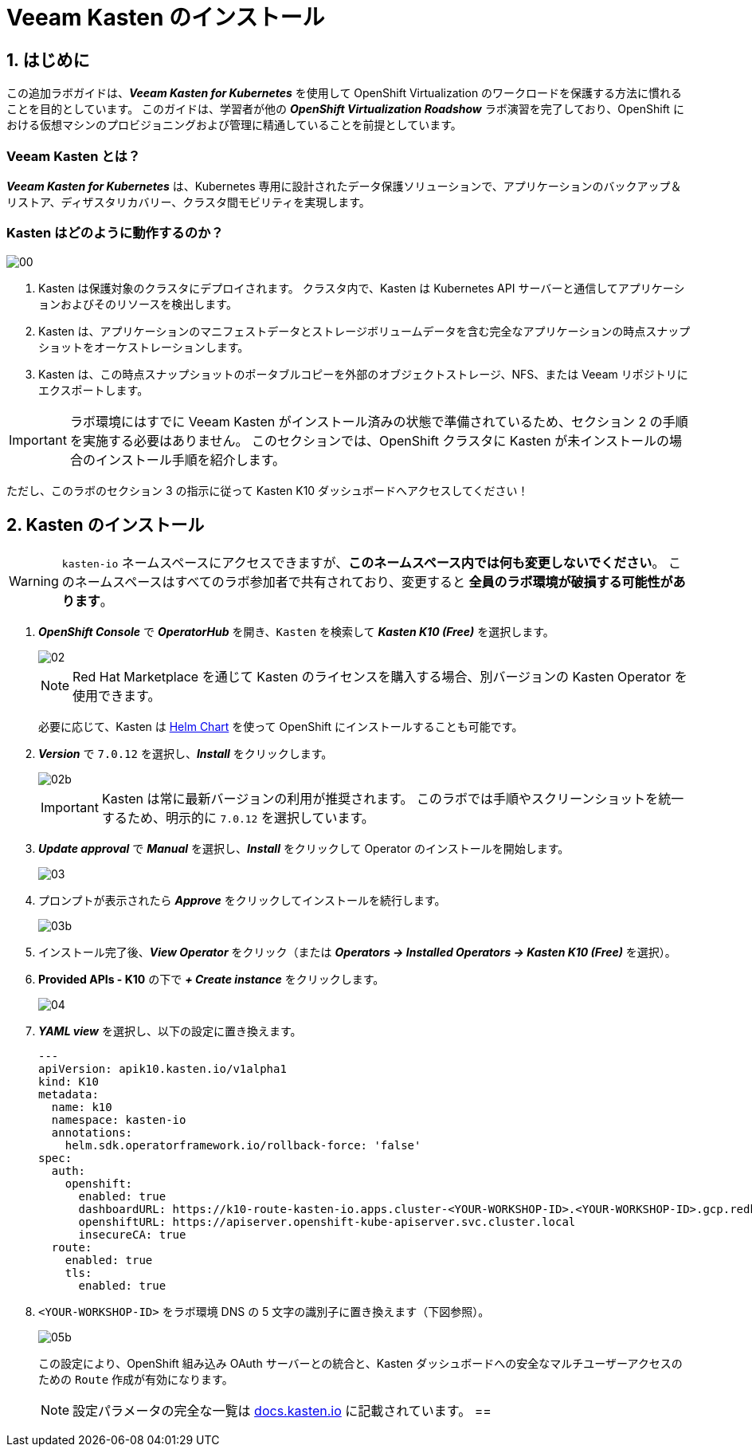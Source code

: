 = Veeam Kasten のインストール

== 1. はじめに

この追加ラボガイドは、*_Veeam Kasten for Kubernetes_* を使用して OpenShift Virtualization のワークロードを保護する方法に慣れることを目的としています。  
このガイドは、学習者が他の *_OpenShift Virtualization Roadshow_* ラボ演習を完了しており、OpenShift における仮想マシンのプロビジョニングおよび管理に精通していることを前提としています。

=== Veeam Kasten とは？

*_Veeam Kasten for Kubernetes_* は、Kubernetes 専用に設計されたデータ保護ソリューションで、アプリケーションのバックアップ＆リストア、ディザスタリカバリー、クラスタ間モビリティを実現します。

=== Kasten はどのように動作するのか？

image::module-01-install/00.png[]

. Kasten は保護対象のクラスタにデプロイされます。  
クラスタ内で、Kasten は Kubernetes API サーバーと通信してアプリケーションおよびそのリソースを検出します。
. Kasten は、アプリケーションのマニフェストデータとストレージボリュームデータを含む完全なアプリケーションの時点スナップショットをオーケストレーションします。
. Kasten は、この時点スナップショットのポータブルコピーを外部のオブジェクトストレージ、NFS、または Veeam リポジトリにエクスポートします。

====
[IMPORTANT]

ラボ環境にはすでに Veeam Kasten がインストール済みの状態で準備されているため、セクション 2 の手順を実施する必要はありません。  
このセクションでは、OpenShift クラスタに Kasten が未インストールの場合のインストール手順を紹介します。  

ただし、このラボのセクション 3 の指示に従って Kasten K10 ダッシュボードへアクセスしてください！
====

== 2. Kasten のインストール

====
[WARNING]

`kasten-io` ネームスペースにアクセスできますが、*このネームスペース内では何も変更しないでください*。  
このネームスペースはすべてのラボ参加者で共有されており、変更すると *全員のラボ環境が破損する可能性があります*。
====

. *_OpenShift Console_* で *_OperatorHub_* を開き、`Kasten` を検索して *_Kasten K10 (Free)_* を選択します。
+
image::module-01-install/02.png[]
+
====
[NOTE]

Red Hat Marketplace を通じて Kasten のライセンスを購入する場合、別バージョンの Kasten Operator を使用できます。  

必要に応じて、Kasten は https://docs.kasten.io/latest/install/openshift/helm.html#helm-based-installation[Helm Chart] を使って OpenShift にインストールすることも可能です。
====

. *_Version_* で `7.0.12` を選択し、*_Install_* をクリックします。
+
image::module-01-install/02b.png[]
+
====
[IMPORTANT]

Kasten は常に最新バージョンの利用が推奨されます。  
このラボでは手順やスクリーンショットを統一するため、明示的に `7.0.12` を選択しています。
====

. *_Update approval_* で *_Manual_* を選択し、*_Install_* をクリックして Operator のインストールを開始します。
+
image::module-01-install/03.png[]

. プロンプトが表示されたら *_Approve_* をクリックしてインストールを続行します。
+
image::module-01-install/03b.png[]

. インストール完了後、*_View Operator_* をクリック（または *_Operators → Installed Operators → Kasten K10 (Free)_* を選択）。
. *Provided APIs - K10* の下で *_+ Create instance_* をクリックします。
+
image::module-01-install/04.png[]

. *_YAML view_* を選択し、以下の設定に置き換えます。
+
[source,yaml]
----
---
apiVersion: apik10.kasten.io/v1alpha1
kind: K10
metadata:
  name: k10
  namespace: kasten-io
  annotations:
    helm.sdk.operatorframework.io/rollback-force: 'false'
spec:
  auth:
    openshift:
      enabled: true
      dashboardURL: https://k10-route-kasten-io.apps.cluster-<YOUR-WORKSHOP-ID>.<YOUR-WORKSHOP-ID>.gcp.redhatworkshops.io/k10
      openshiftURL: https://apiserver.openshift-kube-apiserver.svc.cluster.local
      insecureCA: true
  route:
    enabled: true
    tls:
      enabled: true
----

. `<YOUR-WORKSHOP-ID>` をラボ環境 DNS の 5 文字の識別子に置き換えます（下図参照）。
+
image::module-01-install/05b.png[]
+
この設定により、OpenShift 組み込み OAuth サーバーとの統合と、Kasten ダッシュボードへの安全なマルチユーザーアクセスのための `Route` 作成が有効になります。
+
====
[NOTE]

設定パラメータの完全な一覧は https://docs.kasten.io/latest/install/advanced.html#complete-list-of-k10-helm-options[docs.kasten.io] に記載されています。
==
